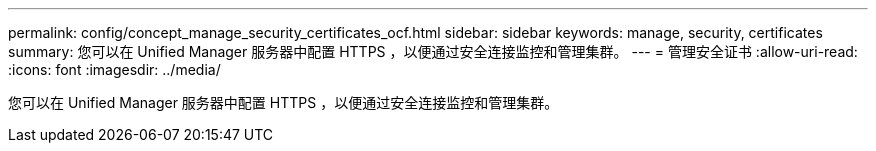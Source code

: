 ---
permalink: config/concept_manage_security_certificates_ocf.html 
sidebar: sidebar 
keywords: manage, security, certificates 
summary: 您可以在 Unified Manager 服务器中配置 HTTPS ，以便通过安全连接监控和管理集群。 
---
= 管理安全证书
:allow-uri-read: 
:icons: font
:imagesdir: ../media/


[role="lead"]
您可以在 Unified Manager 服务器中配置 HTTPS ，以便通过安全连接监控和管理集群。
